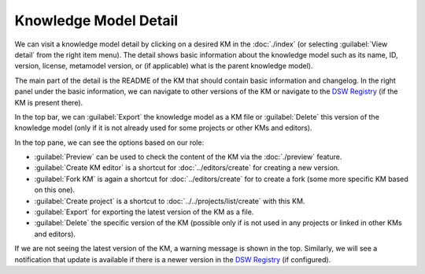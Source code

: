 .. _km-detail:

Knowledge Model Detail
**********************

We can visit a knowledge model detail by clicking on a desired KM in the :doc:`./index` (or selecting :guilabel:`View detail` from the right item menu). The detail shows basic information about the knowledge model such as its name, ID, version, license, metamodel version, or (if applicable) what is the parent knowledge model).

The main part of the detail is the README of the KM that should contain basic information and changelog. In the right panel under the basic information, we can navigate to other versions of the KM or navigate to the `DSW Registry <https://registry.ds-wizard.org>`__ (if the KM is present there).

In the top bar, we can :guilabel:`Export` the knowledge model as a KM file or :guilabel:`Delete` this version of the knowledge model (only if it is not already used for some projects or other KMs and editors).

In the top pane, we can see the options based on our role:

- :guilabel:`Preview` can be used to check the content of the KM via the :doc:`./preview` feature.
- :guilabel:`Create KM editor` is a shortcut for :doc:`../editors/create` for creating a new version.
- :guilabel:`Fork KM` is again a shortcut for :doc:`../editors/create` for to create a fork (some more specific KM based on this one).
- :guilabel:`Create project` is a shortcut to :doc:`../../projects/list/create` with this KM.
- :guilabel:`Export` for exporting the latest version of the KM as a file.
- :guilabel:`Delete` the specific version of the KM (possible only if is not used in any projects or linked in other KMs and editors).

If we are not seeing the latest version of the KM, a warning message is shown in the top. Similarly, we will see a notification that update is available if there is a newer version in the `DSW Registry <https://registry.ds-wizard.org>`__ (if configured).

